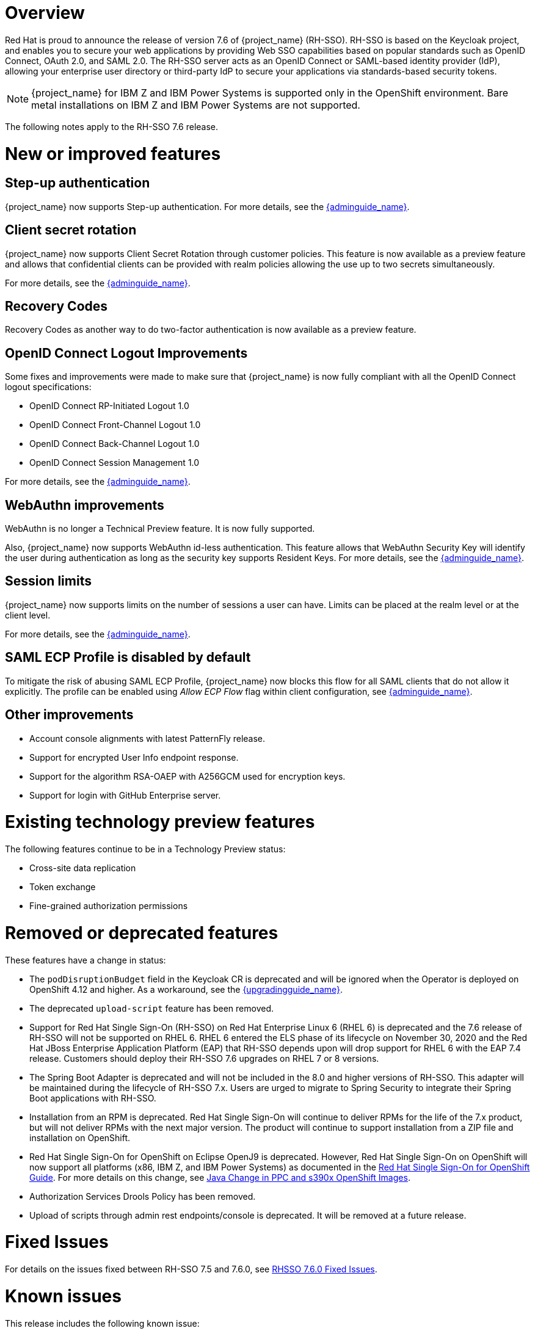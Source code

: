 = Overview

Red Hat is proud to announce the release of version 7.6 of {project_name} (RH-SSO). RH-SSO is based on the Keycloak project, and enables you to secure your web applications by providing Web SSO capabilities based on popular standards such as OpenID Connect, OAuth 2.0, and SAML 2.0. The RH-SSO server acts as an OpenID Connect or SAML-based identity provider (IdP), allowing your enterprise user directory or third-party IdP to secure your applications via standards-based security tokens.

[NOTE]
{project_name} for IBM Z and IBM Power Systems is supported only in the OpenShift environment. Bare metal installations on IBM Z and IBM Power Systems are not supported.

The following notes apply to the RH-SSO 7.6 release.

= New or improved features

== Step-up authentication

{project_name} now supports Step-up authentication. For more details, see the link:{adminguide_link}#_step-up-flow[{adminguide_name}].

== Client secret rotation

{project_name} now supports Client Secret Rotation through customer policies. This feature is now available as a preview feature and allows that confidential clients can be provided with realm policies allowing the use up to two secrets simultaneously.

For more details, see the link:{adminguide_link}#_secret_rotation[{adminguide_name}].

== Recovery Codes

Recovery Codes as another way to do two-factor authentication is now available as a preview feature.

== OpenID Connect Logout Improvements

Some fixes and improvements were made to make sure that {project_name} is now fully compliant with all the OpenID Connect logout specifications:

* OpenID Connect RP-Initiated Logout 1.0
* OpenID Connect Front-Channel Logout 1.0
* OpenID Connect Back-Channel Logout 1.0
* OpenID Connect Session Management 1.0

For more details, see the link:{adminguide_link}#_oidc-logout[{adminguide_name}].

== WebAuthn improvements

WebAuthn is no longer a Technical Preview feature. It is now fully supported. 

Also, {project_name} now supports WebAuthn id-less authentication. This feature allows that WebAuthn Security Key will identify the user during authentication as long as the
security key supports Resident Keys. For more details, see the link:{adminguide_link}#_webauthn_loginless[{adminguide_name}].

== Session limits

{project_name} now supports limits on the number of sessions a user can have. Limits can be placed at the realm level or at the client level.

For more details, see the link:{adminguide_link}#_user_session_limits[{adminguide_name}].

== SAML ECP Profile is disabled by default

To mitigate the risk of abusing SAML ECP Profile, {project_name} now blocks
this flow for all SAML clients that do not allow it explicitly. The profile
can be enabled using _Allow ECP Flow_ flag within client configuration,
see  link:{adminguide_link}#_client-saml-configuration[{adminguide_name}].

== Other improvements

* Account console alignments with latest PatternFly release.
* Support for encrypted User Info endpoint response.
* Support for the algorithm RSA-OAEP with A256GCM used for encryption keys.
* Support for login with GitHub Enterprise server.

= Existing technology preview features

The following features continue to be in a Technology Preview status:

* Cross-site data replication

* Token exchange

* Fine-grained authorization permissions

= Removed or deprecated features

These features have a change in status:

* The `podDisruptionBudget` field in the Keycloak CR is deprecated and will be ignored when the Operator is deployed on OpenShift 4.12 and higher. As a workaround, see the link:{upgradingguide_link}#rh_sso_7_6[{upgradingguide_name}].
* The deprecated `upload-script` feature has been removed.
* Support for Red Hat Single Sign-On (RH-SSO) on Red Hat Enterprise Linux 6 (RHEL 6) is deprecated and the 7.6 release of RH-SSO will not be supported on RHEL 6. RHEL 6 entered the ELS phase of its lifecycle on November 30, 2020 and the Red Hat JBoss Enterprise Application Platform (EAP) that RH-SSO depends upon will drop support for RHEL 6 with the EAP 7.4 release. Customers should deploy their RH-SSO 7.6 upgrades on RHEL 7 or 8 versions.
* The Spring Boot Adapter is deprecated and will not be included in the 8.0 and higher versions of RH-SSO. This adapter will be maintained during the lifecycle of RH-SSO 7.x. Users are urged to migrate to Spring Security to integrate their Spring Boot applications with RH-SSO.
* Installation from an RPM is deprecated. Red Hat Single Sign-On will continue to deliver RPMs for the life of the 7.x product, but will not deliver RPMs with the next major version. The product will continue to support installation from a ZIP file and installation on OpenShift.
* Red Hat Single Sign-On for OpenShift on Eclipse OpenJ9 is deprecated.  However, Red Hat Single Sign-On on OpenShift will now support all platforms (x86, IBM Z, and IBM Power Systems) as documented in the https://access.redhat.com/documentation/en-us/red_hat_single_sign-on/7.6/html/red_hat_single_sign-on_for_openshift/index[Red Hat Single Sign-On for OpenShift Guide]. 
For more details on this change, see link:https://access.redhat.com/articles/6744521[Java Change in PPC and s390x OpenShift Images].
* Authorization Services Drools Policy has been removed.

* Upload of scripts through admin rest endpoints/console is deprecated. It will be removed at a future release.

= Fixed Issues

For details on the issues fixed between RH-SSO 7.5 and 7.6.0, see link:https://issues.redhat.com/browse/KEYCLOAK-14085?filter=12396918[RHSSO 7.6.0 Fixed Issues].

= Known issues

This release includes the following known issue:

* link:https://issues.redhat.com/browse/KEYCLOAK-18115[KEYCLOAK-18115] - Attempt to edit attribute denied in RHSSO 7.4.6

= Supported configurations

The set of supported features and configurations for RH-SSO Server 7.6 is available on the link:https://access.redhat.com/articles/2342861[Customer Portal].

= Component versions

The list of supported component versions for RH-SSO 7.6 is available on the link:https://access.redhat.com/articles/2342881[Customer Portal].


